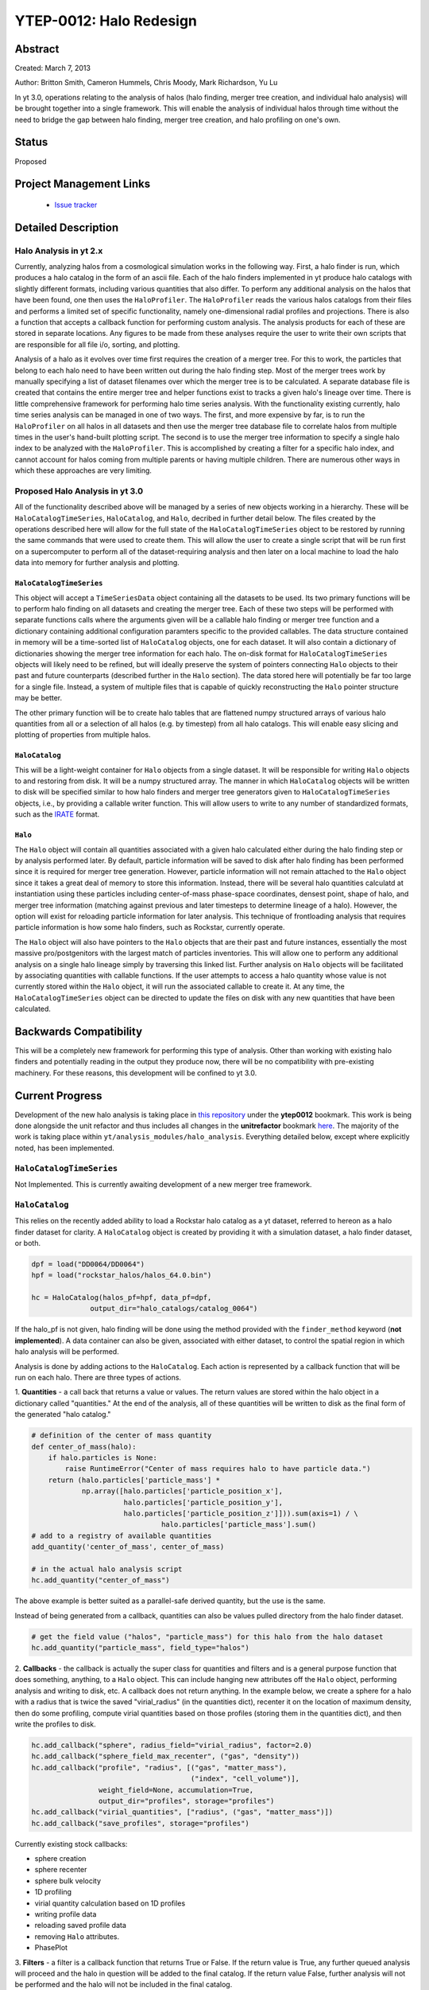 YTEP-0012: Halo Redesign
========================

Abstract
--------

Created: March 7, 2013

Author: Britton Smith, Cameron Hummels, Chris Moody, Mark Richardson, Yu Lu

In yt 3.0, operations relating to the analysis of halos (halo finding, 
merger tree creation, and individual halo analysis) will be brought together 
into a single framework.  This will enable the analysis of individual halos 
through time without the need to bridge the gap between halo finding, merger tree 
creation, and halo profiling on one's own.

Status
------

Proposed

Project Management Links
------------------------

  * `Issue tracker <https://bitbucket.org/yt_analysis/yt/issue/522/unified-halo-analysis>`_

Detailed Description
--------------------

Halo Analysis in yt 2.x
+++++++++++++++++++++++

Currently, analyzing halos from a cosmological simulation works in the following way.  
First, a halo finder is run, which produces a halo catalog in the form of an ascii 
file.  Each of the halo finders implemented in yt produce halo catalogs with slightly 
different formats, including various quantities that also differ.  To perform any 
additional analysis on the halos that have been found, one then uses the 
``HaloProfiler``.  The ``HaloProfiler`` reads the various halos catalogs from their 
files and performs a limited set of specific functionality, namely one-dimensional 
radial profiles and projections.  There is also a function that accepts a callback 
function for performing custom analysis.  The analysis products for each of these are 
stored in separate locations.  Any figures to be made from these analyses require the 
user to write their own scripts that are responsible for all file i/o, sorting, and 
plotting.

Analysis of a halo as it evolves over time first requires the creation of a merger 
tree.  For this to work, the particles that belong to each halo need to have been 
written out during the halo finding step.  Most of the merger trees work by manually 
specifying a list of dataset filenames over which the merger tree is to be calculated.  
A separate database file is created that contains the entire merger tree and helper 
functions exist to tracks a given halo's lineage over time.  There is little 
comprehensive framework for performing halo time series analysis.  With the 
functionality existing currently, halo time series analysis can be managed in one 
of two ways.  The first, and more expensive by far, is to run the ``HaloProfiler`` 
on all halos in all datasets and then use the merger tree database file to correlate 
halos from multiple times in the user's hand-built plotting script.  The second 
is to use the merger tree information to specify a single halo index to be analyzed 
with the ``HaloProfiler``.  This is accomplished by creating a filter for a specific 
halo index, and cannot account for halos coming from multiple parents or having 
multiple children.  There are numerous other ways in which these approaches are 
very limiting.

Proposed Halo Analysis in yt 3.0
++++++++++++++++++++++++++++++++

All of the functionality described above will be managed by a series of new objects 
working in a hierarchy.  These will be ``HaloCatalogTimeSeries``, ``HaloCatalog``, 
and ``Halo``, decribed in further detail below.  The files created by the operations 
described here will allow for the full state of the ``HaloCatalogTimeSeries`` object 
to be restored by running the same commands that were used to create them.  This will 
allow the user to create a single script that will be run first on a supercomputer to 
perform all of the dataset-requiring analysis and then later on a local machine to 
load the halo data into memory for further analysis and plotting.

``HaloCatalogTimeSeries``
^^^^^^^^^^^^^^^^^^^^^^^^^

This object will accept a ``TimeSeriesData`` object containing all the datasets to be 
used.  Its two primary functions will be to perform halo finding on all datasets and 
creating the merger tree.  Each of these two steps will be performed with separate 
functions calls where the arguments given will be a callable halo finding or merger 
tree function and a dictionary containing additional configuration paramters specific to 
the provided callables.  The data structure contained in memory will be a time-sorted 
list of ``HaloCatalog`` objects, one for each dataset.  It will also contain
a dictionary of dictionaries showing the merger tree information for each halo.  The 
on-disk format for ``HaloCatalogTimeSeries`` objects will likely need to be refined, but 
will ideally preserve the system of pointers connecting ``Halo`` objects to their past and 
future counterparts (described further in the ``Halo`` section).  The data stored here will 
potentially be far too large for a single file.  Instead, a system of multiple files that 
is capable of quickly reconstructing the ``Halo`` pointer structure may be better.

The other primary function will be to create halo tables that are flattened numpy 
structured arrays of various halo quantities from all or a selection of all halos 
(e.g. by timestep) from all halo catalogs.  This will enable easy slicing and 
plotting of properties from multiple halos.

``HaloCatalog``
^^^^^^^^^^^^^^^

This will be a light-weight container for ``Halo`` objects from a single dataset.  It 
will be responsible for writing ``Halo`` objects to and restoring from disk.  It
will be a numpy structured array.  The manner in which ``HaloCatalog`` objects will be 
written to disk will be specified similar to how halo finders and merger tree generators 
given to ``HaloCatalogTimeSeries`` objects, i.e., by providing a callable writer function.  
This will allow users to write to any number of standardized formats, such as the 
`IRATE <http://www.physics.uci.edu/~etolleru/irate-docs/formatspec.html>`_ format.

``Halo``
^^^^^^^^

The ``Halo`` object will contain all quantities associated with a given halo 
calculated either during the halo finding step or by analysis performed later.  
By default, particle information will be saved to disk after halo finding has been 
performed since it is required for merger tree generation.  However, particle 
information will not remain attached to the ``Halo`` object since it takes a great 
deal of memory to store this information.  
Instead, there will be several halo quantities calculatd at instantiation using 
these particles including center-of-mass phase-space coordinates, densest point,
shape of halo, and merger tree information (matching against previous and later 
timesteps to determine lineage of a halo).  However, the option will exist
for reloading particle information for later analysis.  This technique of frontloading 
analysis that requires particle information is how some halo finders, such as 
Rockstar, currently operate.

The ``Halo`` object will also have pointers to the ``Halo`` objects that are 
their past and future instances, essentially the most massive pro/postgenitors 
with the largest match of particles inventories.  This will allow one to perform 
any additional analysis on a single halo lineage simply by traversing this 
linked list.  Further analysis on ``Halo`` objects will be facilitated by 
associating quantities with callable functions.  If the user attempts to access 
a halo quantity whose value is not currently stored within the ``Halo`` object, 
it will run the associated callable to create it.  At any time, the 
``HaloCatalogTimeSeries`` object can be directed to update the files on disk with 
any new quantities that have been calculated.

Backwards Compatibility
-----------------------

This will be a completely new framework for performing this type of analysis.  
Other than working with existing halo finders and potentially reading in the 
output they produce now, there will be no compatibility with pre-existing 
machinery.  For these reasons, this development will be confined to yt 3.0.

Current Progress
----------------

Development of the new halo analysis is taking place in 
`this repository <https://bitbucket.org/brittonsmith/yt/>`_ under the **ytep0012** bookmark.  
This work is being done alongside the unit refactor and thus includes all changes in the 
**unitrefactor** bookmark `here <https://bitbucket.org/MatthewTurk/yt/>`_.  The majority of the 
work is taking place within ``yt/analysis_modules/halo_analysis``.  Everything detailed below, except 
where explicitly noted, has been implemented.

``HaloCatalogTimeSeries``
+++++++++++++++++++++++++

Not Implemented.  This is currently awaiting development of a new merger tree framework.

``HaloCatalog``
+++++++++++++++

This relies on the recently added ability to load a Rockstar halo catalog as a yt dataset, 
referred to hereon as a halo finder dataset for clarity.  A ``HaloCatalog`` object is created 
by providing it with a simulation dataset, a halo finder dataset, or both.

.. code-block:: python

   dpf = load("DD0064/DD0064")
   hpf = load("rockstar_halos/halos_64.0.bin")

   hc = HaloCatalog(halos_pf=hpf, data_pf=dpf,
                 output_dir="halo_catalogs/catalog_0064")

If the halo_pf is not given, halo finding will be done using the method provided with the 
``finder_method`` keyword (**not implemented**).  A data container can also be given, associated 
with either dataset, to control the spatial region in which halo analysis will be performed.

Analysis is done by adding actions to the ``HaloCatalog``.  Each action is represented by a callback 
function that will be run on each halo.  There are three types of actions.

1. **Quantities** - a call back that returns a value or values.  The return values are stored within 
the halo object in a dictionary called "quantities."  At the end of the analysis, all of these 
quantities will be written to disk as the final form of the generated "halo catalog."

.. code-block:: python

   # definition of the center of mass quantity
   def center_of_mass(halo):
       if halo.particles is None:
           raise RuntimeError("Center of mass requires halo to have particle data.")
       return (halo.particles['particle_mass'] * 
               np.array([halo.particles['particle_position_x'],
                         halo.particles['particle_position_y'],
                         halo.particles['particle_position_z']])).sum(axis=1) / \
                                  halo.particles['particle_mass'].sum()
   # add to a registry of available quantities
   add_quantity('center_of_mass', center_of_mass)

   # in the actual halo analysis script
   hc.add_quantity("center_of_mass")

The above example is better suited as a parallel-safe derived quantity, but the use is the same.

Instead of being generated from a callback, quantities can also be values pulled directory from the 
halo finder dataset.

.. code-block:: python

   # get the field value ("halos", "particle_mass") for this halo from the halo dataset
   hc.add_quantity("particle_mass", field_type="halos")

2. **Callbacks** - the callback is actually the super class for quantities and filters and is a 
general purpose function that does something, anything, to a ``Halo`` object.  This can include 
hanging new attributes off the ``Halo`` object, performing analysis and writing to disk, etc.  
A callback does not return anything.  
In the example below, we create a sphere for a halo with a radius that is twice the saved 
"virial_radius" (in the quantities dict), recenter it on the location of maximum density, 
then do some profiling, compute virial quantities based on those profiles (storing them in the 
quantities dict), and then write the profiles to disk.

.. code-block:: python

   hc.add_callback("sphere", radius_field="virial_radius", factor=2.0)
   hc.add_callback("sphere_field_max_recenter", ("gas", "density"))
   hc.add_callback("profile", "radius", [("gas", "matter_mass"),
                                         ("index", "cell_volume")],
                   weight_field=None, accumulation=True,
                   output_dir="profiles", storage="profiles")
   hc.add_callback("virial_quantities", ["radius", ("gas", "matter_mass")])
   hc.add_callback("save_profiles", storage="profiles")

Currently existing stock callbacks:

* sphere creation

* sphere recenter

* sphere bulk velocity

* 1D profiling

* virial quantity calculation based on 1D profiles

* writing profile data

* reloading saved profile data

* removing ``Halo`` attributes.

* PhasePlot

3. **Filters** - a filter is a callback function that returns True or False.  If the return 
value is True, any further queued analysis will proceed and the halo in question will be 
added to the final catalog.  If the return value False, further analysis will not be performed 
and the halo will not be included in the final catalog.

.. code-block:: python

   hc.add_filter("quantity_value", "matter_mass_200", ">", 1e13, "Msun")

Currently existing stock filters:

* quantity filter (shown above): uses an eval statement with a value stored in the quantities dict

Running and Order of Operations
^^^^^^^^^^^^^^^^^^^^^^^^^^^^^^^

After all callbacks, quantities, and filters have been added, the analysis begins with a call to 
``HaloCatalog.create``.

.. code-block:: python

   hc.create(save_halos=False, njobs=-1, dynamic=True)

The ``save_halos`` keyword determines whether the actual ``Halo`` objects are saved after analysis on 
them has completed or whether just the contents of their quantities dicts will be retained for creating 
the final catalog.  The looping over halos uses a call to ``parallel_objects`` allowing the user to 
control how many processors work on each halo.  The final catalog is written to disk int the output 
directory given when the ``HaloCatalog`` object was created.  The final halo catalog can then 
be loaded in as a yt dataset just in the manner of a halo finder dataset.

All callbacks, quantities, and filters are stored in an "actions" list, meaning that they are 
executed in the same order in which they were added.  This enables the use of simple, reusable, 
single action callbacks that depend on each other.  This also prevents unecessary computation by 
allowing the user to add filters at multiple stages to skip remaining analysis if it is not warranted.

Reloading a Halo Catalog
^^^^^^^^^^^^^^^^^^^^^^^^

A ``HaloCatalog`` saved to disk can be reloaded as yt dataset with the standard call to ``load``.  Any 
side data, such as profiles, can be reloaded with a ``load_profiles`` callback and a call to 
``HaloCatalog.load``.  

.. code-block:: python

   from yt.mods import *
   from yt.analysis_modules.halo_analysis.api import *

   hpf = load("halo_catalogs/catalog_0046/catalog_0046.0.h5")
   hc = HaloCatalog(halos_pf=hpf,
                    output_dir="halo_catalogs/catalog_0046")
   hc.add_callback("load_profiles", output_dir="profiles",
                   filename="virial_profiles")
   hc.load()

The ``load`` and ``create`` functions are wrappers around a ``_run`` function responsible for looping over 
all the halos and applying callbacks.  The only difference between the two is that their default keyword 
arguments are specifically tailored for creating (do not retain ``Halo`` objects, do write catalog) or 
rereading catalogs (do retain ``Halo`` objects, do not write catalog).

``Halo``
++++++++

``Halo`` objects are created by the ``HaloCatalog`` during the call to ``HaloCatalog.run``.  They are 
mainly meant to be temporary objects for retaining information so that it can be passed between callbacks.  
They can be kept by specifying *save_halos=True*.  This might be useful when working with a time series of 
halo catalogs where *future_self* and *past_self* attributes may act as pointers to ``Halo`` objects within 
``HaloCatalogs`` that are time-adjacent.

Remaining Work
--------------

See the `Trello board <https://trello.com/b/Aokog41p/halo-analysis>`_.

All are welcome to get involved with development, testing, etc!
